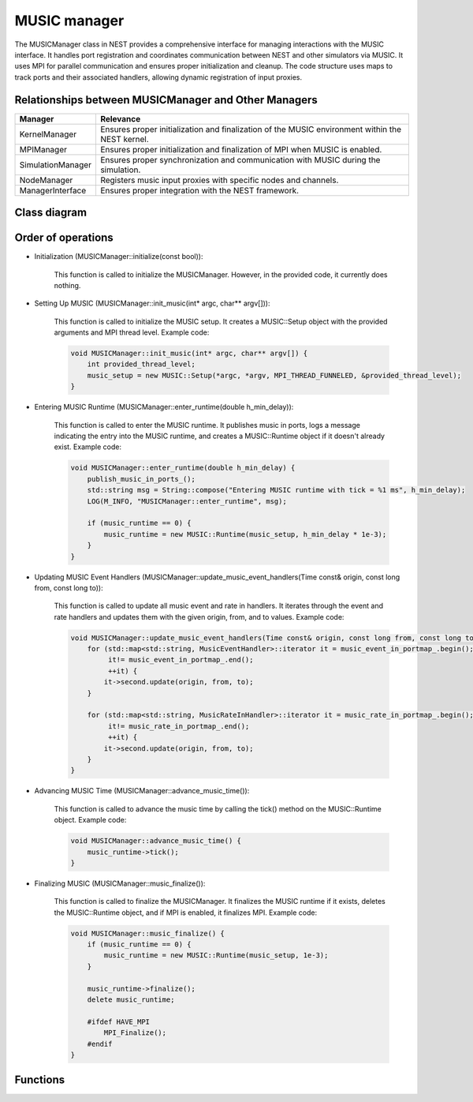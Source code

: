 .. _music_manager:

MUSIC manager
=============

The MUSICManager class in NEST provides a comprehensive interface for managing interactions with the MUSIC interface.
It handles port registration and coordinates
communication between NEST and other simulators via MUSIC. It uses MPI for parallel communication and ensures proper
initialization and cleanup. The code structure uses maps to track ports and their associated handlers, allowing dynamic
registration of input proxies.

Relationships between MUSICManager and Other Managers
-----------------------------------------------------

.. list-table::
   :header-rows: 1

   * - Manager
     - Relevance
   * - KernelManager
     - Ensures proper initialization and finalization of the MUSIC environment within the NEST kernel.
   * - MPIManager
     - Ensures proper initialization and finalization of MPI when MUSIC is enabled.
   * - SimulationManager
     - Ensures proper synchronization and communication with MUSIC during the simulation.
   * - NodeManager
     - Registers music input proxies with specific nodes and channels.
   * - ManagerInterface
     - Ensures proper integration with the NEST framework.


Class diagram
-------------

.. mermaid::

   classDiagram
    class MUSICManager {
        +MUSICManager()
        +initialize(const bool)
        +finalize(const bool)
        +set_status(const DictionaryDatum&)
        +get_status(DictionaryDatum&)
        +init_music(int* argc, char** argv[])
        +enter_runtime(double h_min_delay)
        +music_finalize()
        +communicator()
        +get_music_setup()
        +get_music_runtime()
        +advance_music_time()
        +register_music_in_port(std::string portname)
        +unregister_music_in_port(std::string portname)
        +register_music_event_in_proxy(std::string portname, int channel, nest::Node* mp)
        +register_music_rate_in_proxy(std::string portname, int channel, nest::Node* mp)
        +set_music_in_port_acceptable_latency(std::string portname, double latency)
        +set_music_in_port_max_buffered(std::string portname, int maxbuffered)
        +publish_music_in_ports_()
        +update_music_event_handlers(Time const& origin, const long from, const long to)
    }

    class Setup {
        +MUSIC::Setup(int* argc, char** argv[], MPI_THREAD_LEVEL, int* provided_thread_level)
        +communicator()
    }

    class Runtime {
        +MUSIC::Runtime(MUSIC::Setup* setup, double step_size)
        +tick()
        +finalize()
    }

    class MusicEventHandler {
        +MusicEventHandler(std::string portname, double latency, int max_buffered)
        +register_channel(int channel, nest::Node* mp)
        +publish_port()
        +update(Time const& origin, const long from, const long to)
    }

    class MusicRateInHandler {
        +MusicRateInHandler(std::string portname)
        +register_channel(int channel, nest::Node* mp)
        +publish_port()
        +update(Time const& origin, const long from, const long to)
    }

    class MusicPortData {
        +int n_input_proxies
        +double acceptable_latency
        +int max_buffered
    }

    MUSICManager --> Setup : has
    MUSICManager --> Runtime : has
    MUSICManager --> MusicEventHandler : has
    MUSICManager --> MusicRateInHandler : has
    MUSICManager --> MusicPortData : has

Order of operations
-------------------

* Initialization (MUSICManager::initialize(const bool)):

    This function is called to initialize the MUSICManager. However, in the provided code, it currently does nothing.

* Setting Up MUSIC (MUSICManager::init_music(int* argc, char** argv[])):

    This function is called to initialize the MUSIC setup. It creates a MUSIC::Setup object with the provided arguments and MPI thread level.
    Example code:

    .. code-block:: cpp

      void MUSICManager::init_music(int* argc, char** argv[]) {
          int provided_thread_level;
          music_setup = new MUSIC::Setup(*argc, *argv, MPI_THREAD_FUNNELED, &provided_thread_level);
      }

* Entering MUSIC Runtime (MUSICManager::enter_runtime(double h_min_delay)):

    This function is called to enter the MUSIC runtime. It publishes music in ports, logs a message indicating the entry into the MUSIC runtime, and creates a MUSIC::Runtime object if it doesn't already exist.
    Example code:

    .. code-block:: cpp

        void MUSICManager::enter_runtime(double h_min_delay) {
            publish_music_in_ports_();
            std::string msg = String::compose("Entering MUSIC runtime with tick = %1 ms", h_min_delay);
            LOG(M_INFO, "MUSICManager::enter_runtime", msg);

            if (music_runtime == 0) {
                music_runtime = new MUSIC::Runtime(music_setup, h_min_delay * 1e-3);
            }
        }

* Updating MUSIC Event Handlers (MUSICManager::update_music_event_handlers(Time const& origin, const long from, const long to)):

    This function is called to update all music event and rate in handlers. It iterates through the event and rate handlers and updates them with the given origin, from, and to values.
    Example code:

    .. code-block:: cpp

        void MUSICManager::update_music_event_handlers(Time const& origin, const long from, const long to) {
            for (std::map<std::string, MusicEventHandler>::iterator it = music_event_in_portmap_.begin();
                 it!= music_event_in_portmap_.end();
                 ++it) {
                it->second.update(origin, from, to);
            }

            for (std::map<std::string, MusicRateInHandler>::iterator it = music_rate_in_portmap_.begin();
                 it!= music_rate_in_portmap_.end();
                 ++it) {
                it->second.update(origin, from, to);
            }
        }

* Advancing MUSIC Time (MUSICManager::advance_music_time()):

    This function is called to advance the music time by calling the tick() method on the MUSIC::Runtime object.
    Example code:

    .. code-block:: cpp

        void MUSICManager::advance_music_time() {
            music_runtime->tick();
        }

* Finalizing MUSIC (MUSICManager::music_finalize()):

    This function is called to finalize the MUSICManager. It finalizes the MUSIC runtime if it exists, deletes the MUSIC::Runtime object, and if MPI is enabled, it finalizes MPI.
    Example code:

    .. code-block:: cpp

      void MUSICManager::music_finalize() {
          if (music_runtime == 0) {
              music_runtime = new MUSIC::Runtime(music_setup, 1e-3);
          }

          music_runtime->finalize();
          delete music_runtime;

          #ifdef HAVE_MPI
              MPI_Finalize();
          #endif
      }

.. mermaid::

   sequenceDiagram
    participant KernelManager
    participant MUSICManager
    participant MPIManager
    participant SimulationManager
    participant NodeManager

    KernelManager->>MUSICManager: initialize()
    KernelManager->>MUSICManager: init_music(argc, argv)
    KernelManager->>MUSICManager: enter_runtime(h_min_delay)
    KernelManager->>SimulationManager: update_music_event_handlers(origin, from, to)
    KernelManager->>MUSICManager: advance_music_time()
    KernelManager->>MUSICManager: music_finalize()
    KernelManager->>MPIManager: MPI_Finalize()


Functions
---------

.. doxygenclass:: nest::MUSICManager
   :members:
   :private-members:
   :undoc-members:
